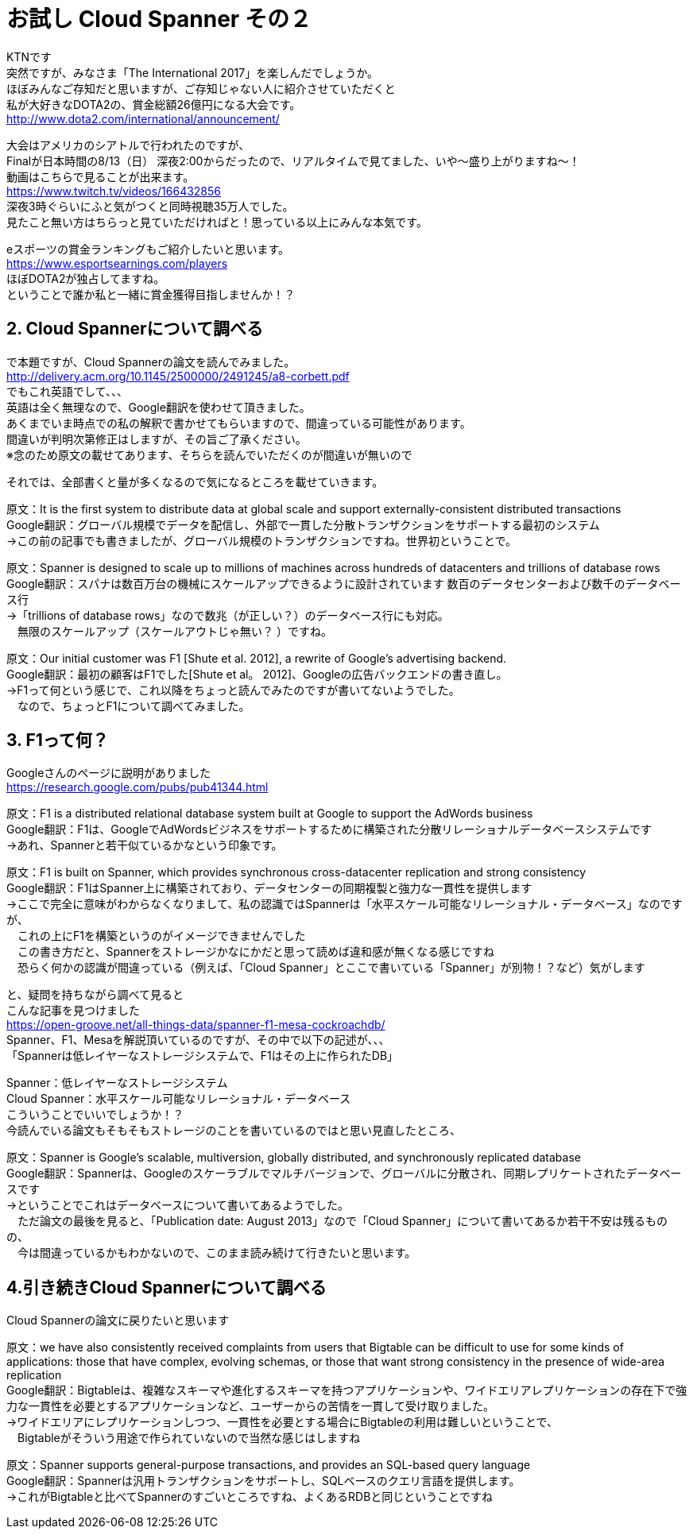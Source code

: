 = お試し Cloud Spanner その２
:published_at: 2017-08-14
:hp-tags: Google, Google Cloud Platform,Cloud Spanner

KTNです +
突然ですが、みなさま「The International 2017」を楽しんだでしょうか。 +
ほぼみんなご存知だと思いますが、ご存知じゃない人に紹介させていただくと +
私が大好きなDOTA2の、賞金総額26億円になる大会です。 +
http://www.dota2.com/international/announcement/ +

大会はアメリカのシアトルで行われたのですが、 +
Finalが日本時間の8/13（日） 深夜2:00からだったので、リアルタイムで見てました、いや〜盛り上がりますね〜！ +
動画はこちらで見ることが出来ます。 +
https://www.twitch.tv/videos/166432856 +
深夜3時ぐらいにふと気がつくと同時視聴35万人でした。 +
見たこと無い方はちらっと見ていただければと！思っている以上にみんな本気です。 +

eスポーツの賞金ランキングもご紹介したいと思います。 +
https://www.esportsearnings.com/players +
ほぼDOTA2が独占してますね。 +
ということで誰か私と一緒に賞金獲得目指しませんか！？ +
 
## 2. Cloud Spannerについて調べる +
で本題ですが、Cloud Spannerの論文を読んでみました。 +
http://delivery.acm.org/10.1145/2500000/2491245/a8-corbett.pdf +
でもこれ英語でして、、、 +
英語は全く無理なので、Google翻訳を使わせて頂きました。 +
あくまでいま時点での私の解釈で書かせてもらいますので、間違っている可能性があります。 +
間違いが判明次第修正はしますが、その旨ご了承ください。 +
※念のため原文の載せてあります、そちらを読んでいただくのが間違いが無いので +

それでは、全部書くと量が多くなるので気になるところを載せていきます。 +

原文：It is the first system to distribute data at global scale and support externally-consistent distributed transactions +
Google翻訳：グローバル規模でデータを配信し、外部で一貫した分散トランザクションをサポートする最初のシステム +
→この前の記事でも書きましたが、グローバル規模のトランザクションですね。世界初ということで。 +

原文：Spanner is designed to scale up to millions of machines across hundreds of datacenters and trillions of database rows +
Google翻訳：スパナは数百万台の機械にスケールアップできるように設計されています 数百のデータセンターおよび数千のデータベース行 +
→「trillions of database rows」なので数兆（が正しい？）のデータベース行にも対応。 +
　無限のスケールアップ（スケールアウトじゃ無い？ ）ですね。 +

原文：Our initial customer was F1 [Shute et al. 2012], a rewrite of Google’s advertising backend.  +
Google翻訳：最初の顧客はF1でした[Shute et al。 2012]、Googleの広告バックエンドの書き直し。 +
→F1って何という感じで、これ以降をちょっと読んでみたのですが書いてないようでした。 +
　なので、ちょっとF1について調べてみました。 +

## 3. F1って何？
Googleさんのページに説明がありました +
https://research.google.com/pubs/pub41344.html +

原文：F1 is a distributed relational database system built at Google to support the AdWords business +
Google翻訳：F1は、GoogleでAdWordsビジネスをサポートするために構築された分散リレーショナルデータベースシステムです +
→あれ、Spannerと若干似ているかなという印象です。 +

原文：F1 is built on Spanner, which provides synchronous cross-datacenter replication and strong consistency +
Google翻訳：F1はSpanner上に構築されており、データセンターの同期複製と強力な一貫性を提供します +
→ここで完全に意味がわからなくなりまして、私の認識ではSpannerは「水平スケール可能なリレーショナル・データベース」なのですが、 +
　これの上にF1を構築というのがイメージできませんでした +
　この書き方だと、Spannerをストレージかなにかだと思って読めば違和感が無くなる感じですね +
　恐らく何かの認識が間違っている（例えば、「Cloud Spanner」とここで書いている「Spanner」が別物！？など）気がします +

と、疑問を持ちながら調べて見ると +
こんな記事を見つけました +
https://open-groove.net/all-things-data/spanner-f1-mesa-cockroachdb/ +
Spanner、F1、Mesaを解説頂いているのですが、その中で以下の記述が、、、 +
「Spannerは低レイヤーなストレージシステムで、F1はその上に作られたDB」 +

Spanner：低レイヤーなストレージシステム +
Cloud Spanner：水平スケール可能なリレーショナル・データベース +
こういうことでいいでしょうか！？ +
今読んでいる論文もそもそもストレージのことを書いているのではと思い見直したところ、 +

原文：Spanner is Google’s scalable, multiversion, globally distributed, and synchronously replicated database +
Google翻訳：Spannerは、Googleのスケーラブルでマルチバージョンで、グローバルに分散され、同期レプリケートされたデータベースです +
→ということでこれはデータベースについて書いてあるようでした。 +
　ただ論文の最後を見ると、「Publication date: August 2013」なので「Cloud Spanner」について書いてあるか若干不安は残るものの、 +
　今は間違っているかもわかないので、このまま読み続けて行きたいと思います。 +

## 4.引き続きCloud Spannerについて調べる

Cloud Spannerの論文に戻りたいと思います +

原文：we have also consistently received complaints from users that Bigtable can be difficult to use for some kinds of applications: those that have complex, evolving schemas, or those that want strong consistency in the presence of wide-area replication +
Google翻訳：Bigtableは、複雑なスキーマや進化するスキーマを持つアプリケーションや、ワイドエリアレプリケーションの存在下で強力な一貫性を必要とするアプリケーションなど、ユーザーからの苦情を一貫して受け取りました。 +
→ワイドエリアにレプリケーションしつつ、一貫性を必要とする場合にBigtableの利用は難しいということで、 +
　Bigtableがそういう用途で作られていないので当然な感じはしますね +

原文：Spanner supports general-purpose transactions, and provides an SQL-based query language +
Google翻訳：Spannerは汎用トランザクションをサポートし、SQLベースのクエリ言語を提供します。 +
→これがBigtableと比べてSpannerのすごいところですね、よくあるRDBと同じということですね +





